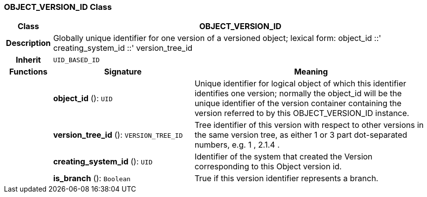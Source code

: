 === OBJECT_VERSION_ID Class

[cols="^1,3,5"]
|===
h|*Class*
2+^h|*OBJECT_VERSION_ID*

h|*Description*
2+a|Globally unique identifier for one version of a versioned object; lexical form: object_id  ::' creating_system_id  ::' version_tree_id

h|*Inherit*
2+|`UID_BASED_ID`

h|*Functions*
^h|*Signature*
^h|*Meaning*

h|
|*object_id* (): `UID`
a|Unique identifier for logical object of which this identifier identifies one version; normally the object_id will be the unique identifier of the version container containing the version referred to by this OBJECT_VERSION_ID instance.

h|
|*version_tree_id* (): `VERSION_TREE_ID`
a|Tree identifier of this version with respect to other versions in the same version tree, as either 1 or 3 part dot-separated numbers, e.g.  1 ,  2.1.4 .

h|
|*creating_system_id* (): `UID`
a|Identifier of the system that created the Version corresponding to this Object version id.

h|
|*is_branch* (): `Boolean`
a|True if this version identifier represents a branch.
|===
